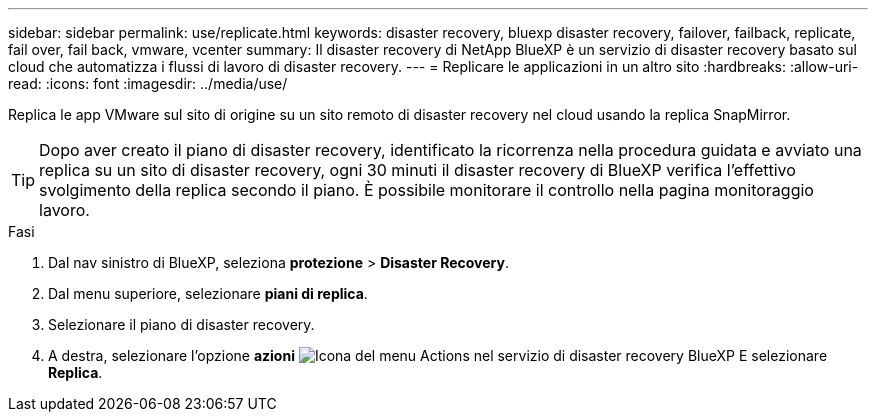 ---
sidebar: sidebar 
permalink: use/replicate.html 
keywords: disaster recovery, bluexp disaster recovery, failover, failback, replicate, fail over, fail back, vmware, vcenter 
summary: Il disaster recovery di NetApp BlueXP è un servizio di disaster recovery basato sul cloud che automatizza i flussi di lavoro di disaster recovery. 
---
= Replicare le applicazioni in un altro sito
:hardbreaks:
:allow-uri-read: 
:icons: font
:imagesdir: ../media/use/


[role="lead"]
Replica le app VMware sul sito di origine su un sito remoto di disaster recovery nel cloud usando la replica SnapMirror.


TIP: Dopo aver creato il piano di disaster recovery, identificato la ricorrenza nella procedura guidata e avviato una replica su un sito di disaster recovery, ogni 30 minuti il disaster recovery di BlueXP verifica l'effettivo svolgimento della replica secondo il piano. È possibile monitorare il controllo nella pagina monitoraggio lavoro.

.Fasi
. Dal nav sinistro di BlueXP, seleziona *protezione* > *Disaster Recovery*.
. Dal menu superiore, selezionare *piani di replica*.
. Selezionare il piano di disaster recovery.
. A destra, selezionare l'opzione *azioni* image:../use/icon-horizontal-dots.png["Icona del menu Actions nel servizio di disaster recovery BlueXP"] E selezionare *Replica*.

